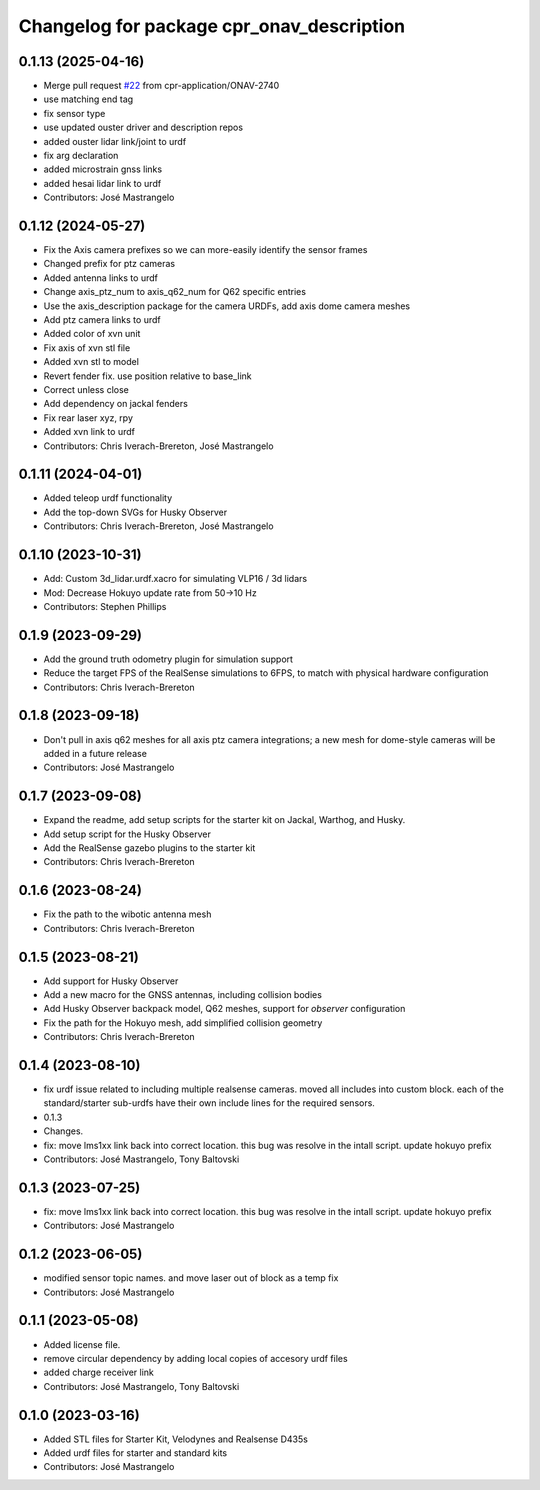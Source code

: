 ^^^^^^^^^^^^^^^^^^^^^^^^^^^^^^^^^^^^^^^^^^
Changelog for package cpr_onav_description
^^^^^^^^^^^^^^^^^^^^^^^^^^^^^^^^^^^^^^^^^^

0.1.13 (2025-04-16)
-------------------
* Merge pull request `#22 <https://github.com/cpr-application/cpr_onav_description/issues/22>`_ from cpr-application/ONAV-2740
* use matching end tag
* fix sensor type
* use updated ouster driver and description repos
* added ouster lidar link/joint to urdf
* fix arg declaration
* added microstrain gnss links
* added hesai lidar link to urdf
* Contributors: José Mastrangelo

0.1.12 (2024-05-27)
-------------------
* Fix the Axis camera prefixes so we can more-easily identify the sensor frames
* Changed prefix for ptz cameras
* Added antenna links to urdf
* Change axis_ptz_num to axis_q62_num for Q62 specific entries
* Use the axis_description package for the camera URDFs, add axis dome camera meshes
* Add ptz camera links to urdf
* Added color of xvn unit
* Fix axis of xvn stl file
* Added xvn stl to model
* Revert fender fix. use position relative to base_link
* Correct unless close
* Add dependency on jackal fenders
* Fix rear laser xyz, rpy
* Added xvn link to urdf
* Contributors: Chris Iverach-Brereton, José Mastrangelo

0.1.11 (2024-04-01)
-------------------
* Added teleop urdf functionality
* Add the top-down SVGs for Husky Observer
* Contributors: Chris Iverach-Brereton, José Mastrangelo

0.1.10 (2023-10-31)
-------------------
* Add: Custom 3d_lidar.urdf.xacro for simulating VLP16 / 3d lidars
* Mod: Decrease Hokuyo update rate from 50->10 Hz
* Contributors: Stephen Phillips

0.1.9 (2023-09-29)
------------------
* Add the ground truth odometry plugin for simulation support
* Reduce the target FPS of the RealSense simulations to 6FPS, to match with physical hardware configuration
* Contributors: Chris Iverach-Brereton

0.1.8 (2023-09-18)
------------------
* Don't pull in axis q62 meshes for all axis ptz camera integrations; a new mesh for dome-style cameras will be added in a future release
* Contributors: José Mastrangelo

0.1.7 (2023-09-08)
------------------
* Expand the readme, add setup scripts for the starter kit on Jackal, Warthog, and Husky.
* Add setup script for the Husky Observer
* Add the RealSense gazebo plugins to the starter kit
* Contributors: Chris Iverach-Brereton

0.1.6 (2023-08-24)
------------------
* Fix the path to the wibotic antenna mesh
* Contributors: Chris Iverach-Brereton

0.1.5 (2023-08-21)
------------------
* Add support for Husky Observer
* Add a new macro for the GNSS antennas, including collision bodies
* Add Husky Observer backpack model, Q62 meshes, support for `observer` configuration
* Fix the path for the Hokuyo mesh, add simplified collision geometry
* Contributors: Chris Iverach-Brereton

0.1.4 (2023-08-10)
------------------
* fix urdf issue related to including multiple realsense cameras. moved all includes into custom block. each of the standard/starter sub-urdfs have their own include lines for the required sensors.
* 0.1.3
* Changes.
* fix: move lms1xx link back into correct location. this bug was resolve in the intall script. update hokuyo prefix
* Contributors: José Mastrangelo, Tony Baltovski

0.1.3 (2023-07-25)
------------------
* fix: move lms1xx link back into correct location. this bug was resolve in the intall script. update hokuyo prefix
* Contributors: José Mastrangelo

0.1.2 (2023-06-05)
------------------
* modified sensor topic names. and move laser out of block as a temp fix
* Contributors: José Mastrangelo

0.1.1 (2023-05-08)
------------------
* Added license file.
* remove circular dependency by adding local copies of accesory urdf files
* added charge receiver link
* Contributors: José Mastrangelo, Tony Baltovski

0.1.0 (2023-03-16)
------------------
* Added STL files for Starter Kit, Velodynes and Realsense D435s
* Added urdf files for starter and standard kits
* Contributors: José Mastrangelo
